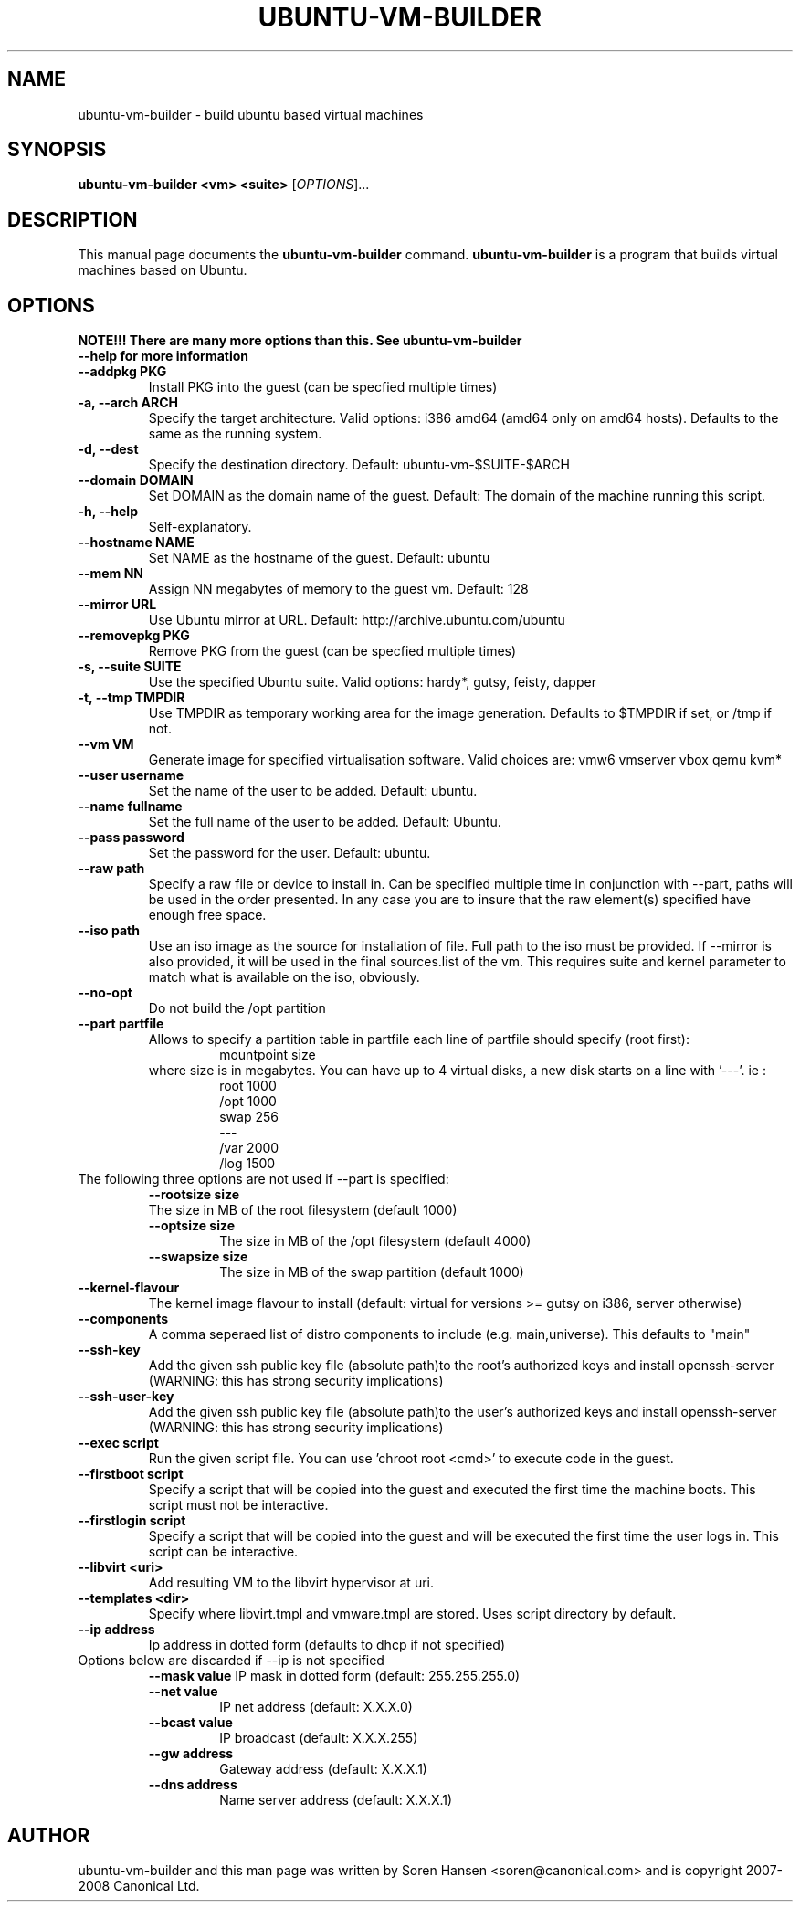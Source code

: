 .TH UBUNTU-VM-BUILDER 1 "Mar 2008"
.SH NAME
ubuntu-vm-builder \- build ubuntu based virtual machines
.SH SYNOPSIS
.B ubuntu-vm-builder <vm> <suite>
[\fIOPTIONS\fR]...
.SH DESCRIPTION
This manual page documents the
.B ubuntu-vm-builder
command.
.B ubuntu-vm-builder
is a program that builds virtual machines based on Ubuntu.
.SH OPTIONS
.TP
.B NOTE!!! There are many more options than this. See ubuntu-vm-builder --help for more information
.TP
.B \-\-addpkg PKG
Install PKG into the guest (can be specfied multiple times)
.TP
.B \-a, \-\-arch ARCH
Specify the target architecture.
Valid options: i386 amd64 (amd64 only on amd64 hosts).
Defaults to the same as the running system.
.TP
.B \-d, \-\-dest
Specify the destination directory.  Default: ubuntu-vm-$SUITE-$ARCH
.TP
.B \-\-domain DOMAIN
Set DOMAIN as the domain name of the guest. Default: The domain of the machine running this script.
.TP
.B \-h, \-\-help
Self-explanatory.
.TP
.B \-\-hostname NAME
Set NAME as the hostname of the guest. Default: ubuntu
.TP
.B \-\-mem NN
Assign NN megabytes of memory to the guest vm.  Default: 128
.TP
.B \-\-mirror URL
Use Ubuntu mirror at URL. Default: http://archive.ubuntu.com/ubuntu
.TP
.B \-\-removepkg PKG
Remove PKG from the guest (can be specfied multiple times)
.TP
.B \-s, \-\-suite SUITE
Use the specified Ubuntu suite. Valid options: hardy*, gutsy, feisty, dapper
.TP
.B \-t, \-\-tmp  TMPDIR
Use TMPDIR as temporary working area for the image generation. Defaults to $TMPDIR if set, or /tmp if not.
.TP
.B \-\-vm VM
Generate image for specified virtualisation software.  Valid choices are: vmw6 vmserver vbox qemu kvm*
.TP
.B \-\-user username
Set the name of the user to be added. Default: ubuntu.
.TP
.B \-\-name fullname
Set the full name of the user to be added. Default: Ubuntu.
.TP
.B \-\-pass password
Set the password for the user. Default: ubuntu.
.TP
.B \-\-raw path
Specify a raw file or device to install in.  Can be specified multiple time in conjunction with --part, paths will be used in the order presented. In any case you are to insure that the raw element(s) specified have enough free space.
.TP
.B \-\-iso path
Use an iso image as the source for installation of file. Full path to the iso must be provided. 
If --mirror is also provided, it will be used in the final sources.list of the vm.
This requires suite and kernel parameter to match what is available on the iso, obviously.
.TP
.B \-\-no\-opt
Do not build the /opt partition
.TP
.B \-\-part partfile
Allows to specify a partition table in partfile each line of partfile should specify (root first):
.RS
.RS
mountpoint size
.RE
where size is in megabytes. You can have up to 4 virtual disks, a new disk starts on a line with '---'. 
ie :
.RS
 root 1000
 /opt 1000
 swap 256
 ---
 /var 2000
 /log 1500
.RE
.RE
.TP
The following three options are not used if --part is specified:
.RS
.B \-\-rootsize size
 The size in MB of the root filesystem (default 1000)
.TP
.B \-\-optsize size
The size in MB of the /opt filesystem (default 4000)
.TP
.B \-\-swapsize size
The size in MB of the swap partition (default 1000)
.RE
.TP
.B \-\-kernel-flavour
The kernel image flavour to install (default: virtual for versions >= gutsy on i386, server otherwise)
.TP
.B \-\-components
A comma seperaed list of distro components to include (e.g. main,universe). This defaults to "main"
.TP
.B \-\-ssh-key
Add the given ssh public key file (absolute path)to the root's authorized keys and install openssh-server (WARNING: this has strong security implications)
.TP
.B \-\-ssh-user-key
Add the given ssh public key file (absolute path)to the user's authorized keys and install openssh-server (WARNING: this has strong security implications)
.TP
.B \-\-exec script
Run the given script file. You can use 'chroot root <cmd>' to execute code in the guest.
.TP
.B \-\-firstboot script
Specify a script that will be copied into the guest and executed the first time the machine boots.  This script must not be interactive.
.TP
.B \-\-firstlogin script
Specify a script that will be copied into the guest and will be executed the first time the user logs in. This script can be interactive.
.TP
.B \-\-libvirt <uri>  
Add resulting VM to the libvirt hypervisor at uri.
.TP
.B \-\-templates <dir>
Specify where libvirt.tmpl and vmware.tmpl are stored. Uses script directory by default.
.TP
.B \-\-ip address
Ip address in dotted form (defaults to dhcp if not specified)
.TP
Options below are discarded if --ip is not specified
.RS
.B \-\-mask value
IP mask in dotted form (default: 255.255.255.0)
.TP
.B \-\-net value
IP net address (default: X.X.X.0)
.TP
.B \-\-bcast value
IP broadcast (default: X.X.X.255)
.TP
.B \-\-gw address
Gateway address (default: X.X.X.1)
.TP
.B \-\-dns address
Name server address (default: X.X.X.1)
.RE
.SH AUTHOR
ubuntu-vm-builder and this man page was written by Soren Hansen <soren@canonical.com> and is copyright 2007-2008 Canonical Ltd.
